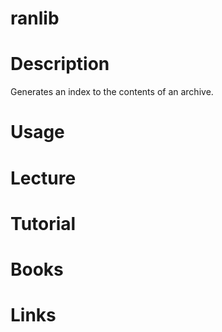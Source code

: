 #+TAGS: ranlib binutils


* ranlib
* Description
Generates an index to the contents of an archive.
* Usage
* Lecture
* Tutorial
* Books
* Links

